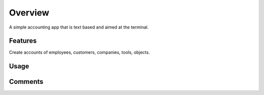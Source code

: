 Overview
========

..
    :deployment:
        .. image:: https://img.shields.io/pypi/v/buchhaltung
            :target: https://pypi.org/project/buchhaltung/

        .. image:: https://img.shields.io/pypi/pyversions/buchhaltung.svg
            :target: https://www.python.org/

        .. image:: https://img.shields.io/pypi/implementation/buchhaltung.svg
            :target: https://realpython.com/cpython-source-code-guide/ 
..
    :test/coverage:
        .. image:: https://app.codacy.com/project/badge/Grade/5a29d30f3ec7470cb17085a29a4c6a8f
            :target: https://www.codacy.com/manual/0LL13/buchhaltung?utm_source=github.com&amp;utm_medium=referral&amp;utm_content=0LL13/person&amp;utm_campaign=Badge_Grade)  

        .. image:: https://codecov.io/gh/0LL13/buchhaltung/branch/master/graph/badge.svg
            :target: https://codecov.io/gh/0LL13/buchhaltung

        .. image:: https://api.codeclimate.com/v1/badges/714a256d1edf47898a22/maintainability
           :target: https://codeclimate.com/github/0LL13/buchhaltung/maintainability

        .. image:: https://coveralls.io/repos/github/0LL13/buchhaltung/badge.svg?branch=master
            :target: https://coveralls.io/github/0LL13/buchhaltung?branch=master

        .. image:: https://scrutinizer-ci.com/g/0LL13/buchhaltung/badges/quality-score.png?s=0242cf58f51463f90ec17ee3d1708c07beaddd6624a07e9d228a2e337aa56388
            :target: https://scrutinizer-ci.com/g/0LL13/buchhaltung/
..
    :build status:
        .. image:: https://travis-ci.org/0LL13/buchhaltung.svg?branch=master
            :target: https://travis-ci.org/github/0LL13/buchhaltung

        .. image:: https://pyup.io/repos/github/0LL13/buchhaltung/shield.svg
            :target: https://pyup.io/repos/github/0LL13/buchhaltung/
            :alt: Updates

        .. image:: https://img.shields.io/github/issues-pr/0LL13/buchhaltung
            :target: https://github.com/0LL13/buchhaltung/pulls

        .. image:: https://img.shields.io/badge/security-bandit-yellow.svg
            :target: https://github.com/PyCQA/bandit
..
    :docs:
        .. 
          image:: https://readthedocs.org/projects/personroles/badge/?version=latest
            :target: https://person.readthedocs.io/en/latest/?badge=latest

        .. 
          image:: https://img.shields.io/github/license/0LL13/person
            :target: https://opensource.org/licenses/MIT

A simple accounting app that is text based and aimed at the terminal.

Features
--------

Create accounts of employees, customers, companies, tools, objects.


Usage
-----


Comments
--------

..
    For some ideas about what accounting does:
    https://www.investopedia.com/terms/a/accounting-cycle.asp
    https://www.investopedia.com/terms/a/accounting-event.asp
    https://towardsdatascience.com/help-your-finance-team-to-automate-accounting-tasks-using-python-68bcefe7524c
    https://studyflix.de/wirtschaft/buchung-2321

    How to keep entries small and open for queries:
    https://stackoverflow.com/q/43994307/6597765

